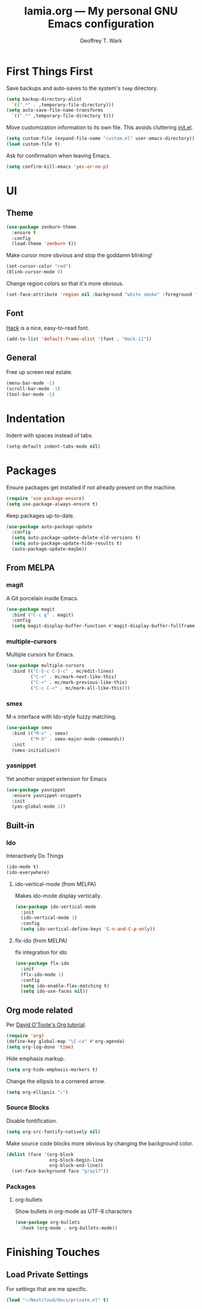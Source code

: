 #+TITLE: lamia.org --- My personal GNU Emacs configuration
#+AUTHOR: Geoffrey T. Wark


* First Things First

Save backups and auto-saves to the system's =temp= directory.

#+BEGIN_SRC emacs-lisp
  (setq backup-directory-alist
	`((".*" . ,temporary-file-directory)))
  (setq auto-save-file-name-transforms
	`((".*" ,temporary-file-directory t)))
#+END_SRC

Move customization information to its own file.  This avoids cluttering [[file:init.el][init.el]].

#+BEGIN_SRC emacs-lisp
  (setq custom-file (expand-file-name "custom.el" user-emacs-directory))
  (load custom-file t)
#+END_SRC

Ask for confirmation when leaving Emacs.

#+BEGIN_SRC emacs-lisp
  (setq confirm-kill-emacs 'yes-or-no-p)
#+END_SRC

* UI
** Theme

#+BEGIN_SRC emacs-lisp
  (use-package zenburn-theme
    :ensure t
    :config
    (load-theme 'zenburn t))
#+END_SRC

Make cursor more obvious and stop the goddamn blinking!

#+BEGIN_SRC emacs-lisp
  (set-cursor-color "red")
  (blink-cursor-mode 0)
#+END_SRC

Change region colors so that it's more obvious.

#+BEGIN_SRC emacs-lisp
  (set-face-attribute 'region nil :background "white smoke" :foreground "black")
#+END_SRC

** Font

[[https://sourcefoundry.org/hack/][Hack]] is a nice, easy-to-read font.

#+BEGIN_SRC emacs-lisp
  (add-to-list 'default-frame-alist '(font . "Hack-11"))
#+END_SRC

** General

Free up screen real estate.

#+BEGIN_SRC emacs-lisp
  (menu-bar-mode -1)
  (scroll-bar-mode -1)
  (tool-bar-mode -1)
#+END_SRC

* Indentation

Indent with spaces instead of tabs.

#+BEGIN_SRC emacs-lisp
  (setq-default indent-tabs-mode nil)
#+END_SRC

* Packages

Ensure packages get installed if not already present on the machine.

#+BEGIN_SRC emacs-lisp
  (require 'use-package-ensure)
  (setq use-package-always-ensure t)
#+END_SRC

Keep packages up-to-date.

#+BEGIN_SRC emacs-lisp
  (use-package auto-package-update
    :config
    (setq auto-package-update-delete-old-versions t)
    (setq auto-package-update-hide-results t)
    (auto-package-update-maybe))
#+END_SRC

** From MELPA
*** magit

A Git porcelain inside Emacs.

#+BEGIN_SRC emacs-lisp
  (use-package magit
    :bind ("C-c g" . magit)
    :config
    (setq magit-display-buffer-function #'magit-display-buffer-fullframe-status-v1))
#+END_SRC

*** multiple-cursors

Multiple cursors for Emacs.

#+BEGIN_SRC emacs-lisp
  (use-package multiple-cursors
    :bind (("C-S-c C-S-c" . mc/edit-lines)
           ("C->" . mc/mark-next-like-this)
           ("C-<" . mc/mark-previous-like-this)
           ("C-c C-<" . mc/mark-all-like-this)))
#+END_SRC

*** smex

M-x interface with Ido-style fuzzy matching.

#+BEGIN_SRC emacs-lisp
  (use-package smex
    :bind (("M-x" . smex)
           ("M-X" . smex-major-mode-commands))
    :init
    (smex-initialize))
#+END_SRC

*** yasnippet

Yet another snippet extension for Emacs

#+BEGIN_SRC emacs-lisp
  (use-package yasnippet
    :ensure yasnippet-snippets
    :init
    (yas-global-mode 1))
#+END_SRC

** Built-in
*** Ido

Interactively Do Things

#+BEGIN_SRC emacs-lisp
  (ido-mode t)
  (ido-everywhere)
#+END_SRC

**** ido-vertical-mode (from MELPA)

Makes ido-mode display vertically.

#+BEGIN_SRC emacs-lisp
  (use-package ido-vertical-mode
    :init
    (ido-vertical-mode 1)
    :config
    (setq ido-vertical-define-keys 'C-n-and-C-p-only))
#+END_SRC

**** flx-ido (from MELPA)

flx integration for ido

#+BEGIN_SRC emacs-lisp
  (use-package flx-ido
    :init
    (flx-ido-mode 1)
    :config
    (setq ido-enable-flex-matching t)
    (setq ido-use-faces nil))
#+END_SRC

** Org mode related

Per [[https://orgmode.org/worg/org-tutorials/orgtutorial_dto.html][David O'Toole's Org tutorial]].

#+BEGIN_SRC emacs-lisp
  (require 'org)
  (define-key global-map "\C-ca" #'org-agenda)
  (setq org-log-done 'time)
#+END_SRC

Hide emphasis markup.

#+BEGIN_SRC emacs-lisp
  (setq org-hide-emphasis-markers t)
#+END_SRC

Change the ellipsis to a cornered arrow.

#+begin_src emacs-lisp
  (setq org-ellipsis "⤵")
#+end_src

*** Source Blocks

Disable fontification.

#+BEGIN_SRC emacs-lisp
  (setq org-src-fontify-natively nil)
#+END_SRC

Make source code blocks more obvious by changing the background color.

#+BEGIN_SRC emacs-lisp
  (dolist (face '(org-block
                  org-block-begin-line
                  org-block-end-line))
    (set-face-background face "gray17"))
#+END_SRC

*** Packages
**** org-bullets

Show bullets in org-mode as UTF-8 characters

#+BEGIN_SRC emacs-lisp
  (use-package org-bullets
    :hook (org-mode . org-bullets-mode))
#+END_SRC

* Finishing Touches
** Load Private Settings

For settings that are me specific.

#+BEGIN_SRC emacs-lisp
  (load "~/Nextcloud/docs/private.el" t)
#+END_SRC
